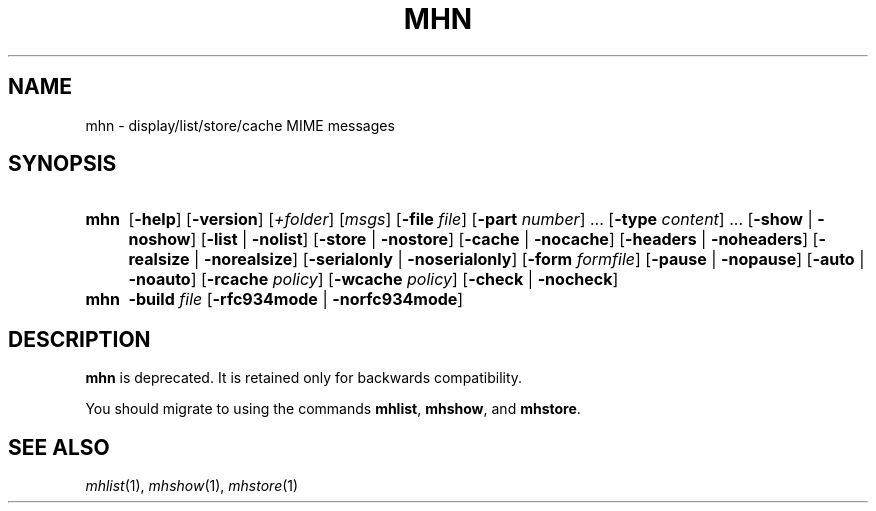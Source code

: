 .TH MHN %manext1% 2013-01-04 "%nmhversion%"
.
.\" %nmhwarning%
.
.SH NAME
mhn \- display/list/store/cache MIME messages
.SH SYNOPSIS
.HP 5
.na
.B mhn
.RB [ \-help ]
.RB [ \-version ]
.RI [ +folder ]
.RI [ msgs ]
.RB [ \-file
.IR file ]
.RB [ \-part
.IR number ]
\&...
.RB [ \-type
.IR content ]
\&...
.RB [ \-show " | " \-noshow ]
.RB [ \-list " | " \-nolist ]
.RB [ \-store " | " \-nostore ]
.RB [ \-cache " | " \-nocache ]
.RB [ \-headers " | " \-noheaders ]
.RB [ \-realsize " | " \-norealsize ]
.RB [ \-serialonly " | " \-noserialonly ]
.RB [ \-form
.IR formfile ]
.RB [ \-pause " | " \-nopause ]
.RB [ \-auto " | " \-noauto ]
.RB [ \-rcache
.IR policy ]
.RB [ \-wcache
.IR policy ]
.RB [ \-check " | " \-nocheck ]
.PP
.HP 5
.B mhn
.B \-build
.I file
.RB [ \-rfc934mode " | " \-norfc934mode ]
.ad
.SH DESCRIPTION
.B mhn
is deprecated.  It is retained only
for backwards compatibility.
.PP
You should migrate to using the
commands
.BR mhlist ,
.BR mhshow ,
and
.BR mhstore .
.SH "SEE ALSO"
.IR mhlist (1),
.IR mhshow (1),
.IR mhstore (1)
